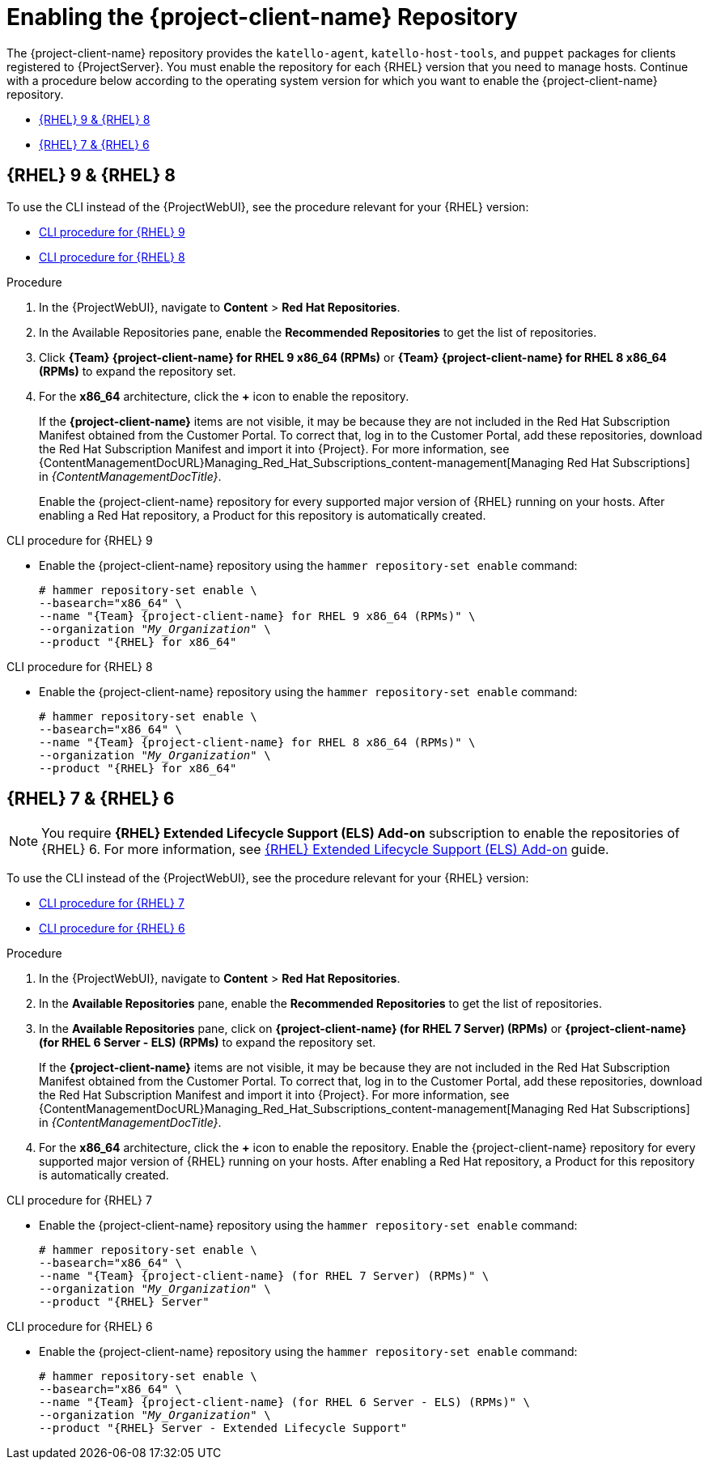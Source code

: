 [id="Enabling_the_Client_Repository_{context}"]
= Enabling the {project-client-name} Repository

The {project-client-name} repository provides the `katello-agent`, `katello-host-tools`, and `puppet` packages for clients registered to {ProjectServer}.
You must enable the repository for each {RHEL} version that you need to manage hosts.
Continue with a procedure below according to the operating system version for which you want to enable the {project-client-name} repository.

* xref:#enabling-repos-rhel9-rhel8[{RHEL} 9 & {RHEL} 8]
* xref:#enabling-repos-rhel7-rhel6[{RHEL} 7 & {RHEL} 6]

== [[enabling-repos-rhel9-rhel8]]{RHEL} 9 & {RHEL} 8

To use the CLI instead of the {ProjectWebUI}, see the procedure relevant for your {RHEL} version:

* xref:CLI_Enabling_the_Client_Repository_rhel_9_{context}[]
* xref:CLI_Enabling_the_Client_Repository_rhel_8_{context}[]

ifeval::["{mode}" == "disconnected"]
.Prerequisites
* Ensure that you import all content ISO images that you require into {ProjectServer}.
endif::[]

.Procedure
. In the {ProjectWebUI}, navigate to *Content* > *Red Hat Repositories*.
. In the Available Repositories pane, enable the *Recommended Repositories* to get the list of repositories.
. Click *{Team} {project-client-name} for RHEL 9 x86_64 (RPMs)* or *{Team} {project-client-name} for RHEL 8 x86_64 (RPMs)* to expand the repository set.
. For the *x86_64* architecture, click the *+* icon to enable the repository.
+
If the *{project-client-name}* items are not visible, it may be because they are not included in the Red{nbsp}Hat Subscription Manifest obtained from the Customer Portal.
To correct that, log in to the Customer Portal, add these repositories, download the Red{nbsp}Hat Subscription Manifest and import it into {Project}.
For more information, see {ContentManagementDocURL}Managing_Red_Hat_Subscriptions_content-management[Managing Red Hat Subscriptions] in _{ContentManagementDocTitle}_.
+
Enable the {project-client-name} repository for every supported major version of {RHEL} running on your hosts.
After enabling a Red Hat repository, a Product for this repository is automatically created.

[id="CLI_Enabling_the_Client_Repository_rhel_9_{context}"]
.CLI procedure for {RHEL} 9
* Enable the {project-client-name} repository using the `hammer repository-set enable` command:
+
[options="nowrap" subs="+quotes,attributes"]
----
# hammer repository-set enable \
--basearch="x86_64" \
--name "{Team} {project-client-name} for RHEL 9 x86_64 (RPMs)" \
--organization "_My_Organization_" \
--product "{RHEL} for x86_64"
----

[id="CLI_Enabling_the_Client_Repository_rhel_8_{context}"]
.CLI procedure for {RHEL} 8
* Enable the {project-client-name} repository using the `hammer repository-set enable` command:
+
[options="nowrap" subs="+quotes,attributes"]
----
# hammer repository-set enable \
--basearch="x86_64" \
--name "{Team} {project-client-name} for RHEL 8 x86_64 (RPMs)" \
--organization "_My_Organization_" \
--product "{RHEL} for x86_64"
----

== [[enabling-repos-rhel7-rhel6]]{RHEL} 7 & {RHEL} 6

[NOTE]
====
You require *{RHEL} Extended Lifecycle Support (ELS) Add-on* subscription to enable the repositories of {RHEL} 6.
For more information, see https://www.redhat.com/en/resources/els-datasheet[{RHEL} Extended Lifecycle Support (ELS) Add-on] guide.
====

To use the CLI instead of the {ProjectWebUI}, see the procedure relevant for your {RHEL} version:

* xref:CLI_Enabling_the_Client_Repository_rhel_7_{context}[]
* xref:CLI_Enabling_the_Client_Repository_rhel_6_{context}[]

ifeval::["{mode}" == "disconnected"]
.Prerequisites
* Ensure that you import all content ISO images that you require into {ProjectServer}.
endif::[]
.Procedure
. In the {ProjectWebUI}, navigate to *Content* > *Red Hat Repositories*.
. In the *Available Repositories* pane, enable the *Recommended Repositories* to get the list of repositories.
. In the *Available Repositories* pane, click on *{project-client-name} (for RHEL 7 Server) (RPMs)* or *{project-client-name} (for RHEL 6 Server - ELS) (RPMs)* to expand the repository set.
+
If the *{project-client-name}* items are not visible, it may be because they are not included in the Red{nbsp}Hat Subscription Manifest obtained from the Customer Portal.
To correct that, log in to the Customer Portal, add these repositories, download the Red{nbsp}Hat Subscription Manifest and import it into {Project}.
For more information, see {ContentManagementDocURL}Managing_Red_Hat_Subscriptions_content-management[Managing Red Hat Subscriptions] in _{ContentManagementDocTitle}_.
. For the *x86_64* architecture, click the *+* icon to enable the repository.
Enable the {project-client-name} repository for every supported major version of {RHEL} running on your hosts.
After enabling a Red Hat repository, a Product for this repository is automatically created.

[id="CLI_Enabling_the_Client_Repository_rhel_7_{context}"]
.CLI procedure for {RHEL} 7
* Enable the {project-client-name} repository using the `hammer repository-set enable` command:
+
[options="nowrap" subs="+quotes,attributes"]
----
# hammer repository-set enable \
--basearch="x86_64" \
--name "{Team} {project-client-name} (for RHEL 7 Server) (RPMs)" \
--organization "_My_Organization_" \
--product "{RHEL} Server"
----

[id="CLI_Enabling_the_Client_Repository_rhel_6_{context}"]
.CLI procedure for {RHEL} 6
* Enable the {project-client-name} repository using the `hammer repository-set enable` command:
+
[options="nowrap" subs="+quotes,attributes"]
----
# hammer repository-set enable \
--basearch="x86_64" \
--name "{Team} {project-client-name} (for RHEL 6 Server - ELS) (RPMs)" \
--organization "_My_Organization_" \
--product "{RHEL} Server - Extended Lifecycle Support"
----
